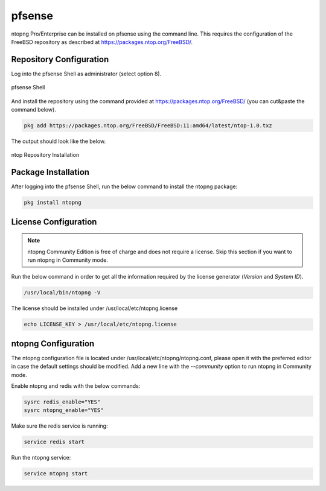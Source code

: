 .. _OPNsenseIntegration:

pfsense
########

ntopng Pro/Enterprise can be installed on pfsense using 
the command line. This requires the configuration of the FreeBSD
repository as described at https://packages.ntop.org/FreeBSD/.

Repository Configuration
========================

Log into the pfsense Shell as administrator (select option 8).

.. figure:: ../img/pfsense_shell.png
  :align: center
  :alt: pfsense Shell

  pfsense Shell

And install the repository using the command provided at https://packages.ntop.org/FreeBSD/
(you can cut&paste the command below).

.. code:: bash

   pkg add https://packages.ntop.org/FreeBSD/FreeBSD:11:amd64/latest/ntop-1.0.txz

The output should look like the below.

.. figure:: ../img/pfsense_repo_installation.png
  :align: center
  :alt: ntop Repo Installation

  ntop Repository Installation

Package Installation
====================

After logging into the pfsense Shell, run the below command to install
the ntopng package:

.. code:: bash

   pkg install ntopng

License Configuration
=====================

.. note::

   ntopng Community Edition is free of charge and does not require a license. Skip this
   section if you want to run ntopng in Community mode.

Run the below command in order to get all the information required
by the license generator (*Version* and *System ID*).

.. code:: bash

   /usr/local/bin/ntopng -V

The license should be installed under /usr/local/etc/ntopng.license

.. code:: bash

   echo LICENSE_KEY > /usr/local/etc/ntopng.license

ntopng Configuration
====================

The ntopng configuration file is located under /usr/local/etc/ntopng/ntopng.conf,
please open it with the preferred editor in case the default settings should be
modified. Add a new line with the *--community* option to run ntopng in Community
mode.

Enable ntopng and redis with the below commands:

.. code:: bash

   sysrc redis_enable="YES"
   sysrc ntopng_enable="YES"

Make sure the redis service is running:

.. code:: bash

   service redis start

Run the ntopng service:

.. code:: bash

   service ntopng start

